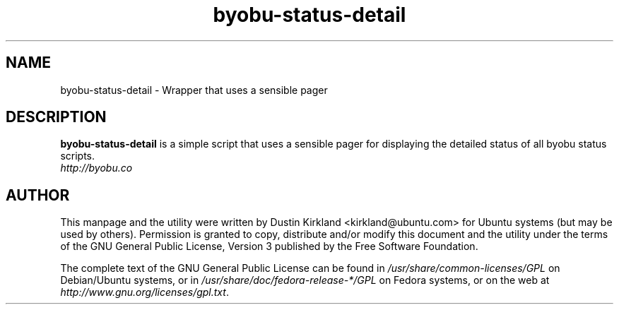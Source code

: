 .TH byobu-status-detail 1 "27 Apr 2009" byobu "byobu"
.SH NAME
byobu\-status\-detail \- Wrapper that uses a sensible pager

.SH DESCRIPTION
\fBbyobu\-status\-detail\fP is a simple script that uses a sensible pager for displaying the detailed status of all byobu status scripts.

.TP
\fIhttp://byobu.co\fP
.PD

.SH AUTHOR
This manpage and the utility were written by Dustin Kirkland <kirkland@ubuntu.com> for Ubuntu systems (but may be used by others).  Permission is granted to copy, distribute and/or modify this document and the utility under the terms of the GNU General Public License, Version 3 published by the Free Software Foundation.

The complete text of the GNU General Public License can be found in \fI/usr/share/common-licenses/GPL\fP on Debian/Ubuntu systems, or in \fI/usr/share/doc/fedora-release-*/GPL\fP on Fedora systems, or on the web at \fIhttp://www.gnu.org/licenses/gpl.txt\fP.
